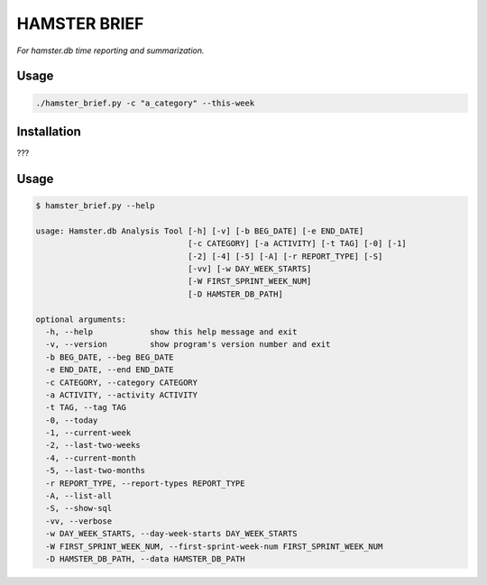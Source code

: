#############
HAMSTER BRIEF
#############

*For hamster.db time reporting and summarization.*

Usage
=====

.. code-block:: bash

    ./hamster_brief.py -c "a_category" --this-week

Installation
============

???

Usage
=====

.. code-block:: bash

    $ hamster_brief.py --help

    usage: Hamster.db Analysis Tool [-h] [-v] [-b BEG_DATE] [-e END_DATE]
                                    [-c CATEGORY] [-a ACTIVITY] [-t TAG] [-0] [-1]
                                    [-2] [-4] [-5] [-A] [-r REPORT_TYPE] [-S]
                                    [-vv] [-w DAY_WEEK_STARTS]
                                    [-W FIRST_SPRINT_WEEK_NUM]
                                    [-D HAMSTER_DB_PATH]

    optional arguments:
      -h, --help            show this help message and exit
      -v, --version         show program's version number and exit
      -b BEG_DATE, --beg BEG_DATE
      -e END_DATE, --end END_DATE
      -c CATEGORY, --category CATEGORY
      -a ACTIVITY, --activity ACTIVITY
      -t TAG, --tag TAG
      -0, --today
      -1, --current-week
      -2, --last-two-weeks
      -4, --current-month
      -5, --last-two-months
      -r REPORT_TYPE, --report-types REPORT_TYPE
      -A, --list-all
      -S, --show-sql
      -vv, --verbose
      -w DAY_WEEK_STARTS, --day-week-starts DAY_WEEK_STARTS
      -W FIRST_SPRINT_WEEK_NUM, --first-sprint-week-num FIRST_SPRINT_WEEK_NUM
      -D HAMSTER_DB_PATH, --data HAMSTER_DB_PATH

